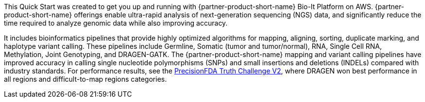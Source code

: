 // Replace the content in <>
// Briefly describe the software. Use consistent and clear branding.
// Include the benefits of using the software on AWS, and provide details on usage scenarios.

This Quick Start was created to get you up and running with {partner-product-short-name} Bio-It Platform on AWS.
{partner-product-short-name} offerings enable ultra-rapid analysis of next-generation sequencing (NGS) data, and significantly reduce the time
required to analyze genomic data while also improving accuracy.

It includes bioinformatics pipelines that
provide highly optimized algorithms for mapping, aligning, sorting,
duplicate marking, and haplotype variant calling. These pipelines include Germline, Somatic (tumor and tumor/normal),
RNA, Single Cell RNA, Methylation, Joint Genotyping, and DRAGEN-GATK.
The {partner-product-short-name} mapping and variant calling pipelines have improved accuracy in calling single
nucleotide polymorphisms (SNPs) and small insertions and deletions (INDELs) compared with industry standards. For
performance results, see the https://www.illumina.com/science/genomics-research/dragen-wins-precisionfda-challenge-showcase-accuracy-gains.html[PrecisionFDA Truth Challenge V2^],
where DRAGEN won best performance in all regions and difficult-to-map regions categories.